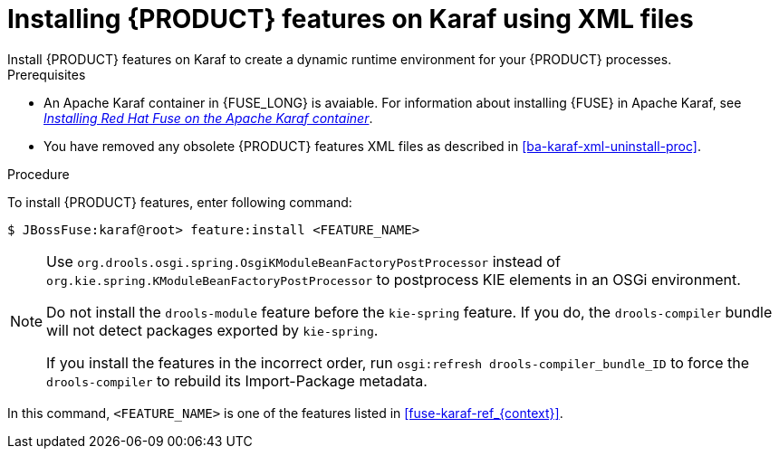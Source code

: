 [id='ba-karaf-xml-install-proc']
= Installing {PRODUCT} features on Karaf using XML files
Install {PRODUCT} features on Karaf to create a dynamic runtime environment for your {PRODUCT} processes.


.Prerequisites
* An Apache Karaf container in {FUSE_LONG} is avaiable. For information about installing {FUSE} in Apache Karaf, see https://access.redhat.com/documentation/en-us/red_hat_fuse/7.3/html/installing_on_apache_karaf/index[_Installing Red Hat Fuse on the Apache Karaf container_].
* You have removed any obsolete {PRODUCT} features XML files as described in xref:ba-karaf-xml-uninstall-proc[].

.Procedure
To install {PRODUCT} features, enter following command:

[source]
----
$ JBossFuse:karaf@root> feature:install <FEATURE_NAME>
----

[NOTE]
====
Use `org.drools.osgi.spring.OsgiKModuleBeanFactoryPostProcessor` instead of `org.kie.spring.KModuleBeanFactoryPostProcessor` to postprocess KIE elements in an OSGi environment.

Do not install the `drools-module` feature before the `kie-spring` feature. If you do, the `drools-compiler` bundle will not detect packages exported by `kie-spring`.

If you install the features in the incorrect order, run `osgi:refresh drools-compiler_bundle_ID`  to force the `drools-compiler` to rebuild its Import-Package metadata.
====

In this command, `<FEATURE_NAME>` is one of the features listed in  xref:fuse-karaf-ref_{context}[].

